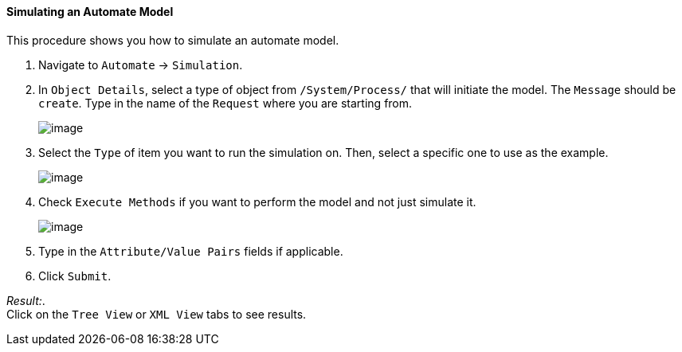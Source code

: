 ==== Simulating an Automate Model

This procedure shows you how to simulate an automate model.

. Navigate to `Automate` -> `Simulation`.

. In `Object Details`, select a type of object from `/System/Process/` that will initiate the model. The `Message` should be `create`. Type in the name of the `Request` where you are starting from.
+
image:../images/2368.png[image]

. Select the `Type` of item you want to run the simulation on. Then, select a specific one to use as the example.
+
image:../images/2369.png[image]

. Check `Execute Methods` if you want to perform the model and not just simulate it.
+
image:../images/2370.png[image]

. Type in the `Attribute/Value Pairs` fields if applicable.

. Click `Submit`.

_Result:_. +
Click on the `Tree View` or `XML View` tabs to see results.
